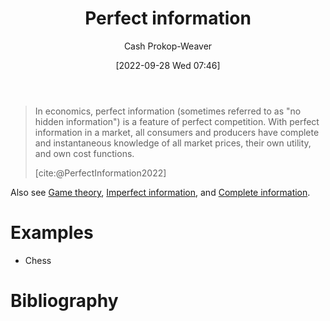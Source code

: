 :PROPERTIES:
:ID:       ec797dab-adc7-4a83-bc31-7daeab0d4ffc
:ROAM_REFS: [cite:@PerfectInformation2022]
:LAST_MODIFIED: [2023-11-19 Sun 06:39]
:END:
#+title: Perfect information
#+hugo_custom_front_matter: :slug "ec797dab-adc7-4a83-bc31-7daeab0d4ffc"
#+author: Cash Prokop-Weaver
#+date: [2022-09-28 Wed 07:46]
#+filetags: :concept:

#+begin_quote
In economics, perfect information (sometimes referred to as "no hidden information") is a feature of perfect competition. With perfect information in a market, all consumers and producers have complete and instantaneous knowledge of all market prices, their own utility, and own cost functions.

[cite:@PerfectInformation2022]
#+end_quote

Also see [[id:e157ee7b-f36c-4ff8-bcb3-643163925c20][Game theory]], [[id:f9c7b1f9-0cb3-4de2-93c0-be1497fd47ff][Imperfect information]], and [[id:d80fe9f3-c36e-4878-89fc-d7ad8d6e247f][Complete information]].

* Examples

- Chess

* Flashcards :noexport:
** Example(s) (information) :fc:
:PROPERTIES:
:CREATED: [2022-10-22 Sat 15:49]
:FC_CREATED: 2022-10-22T22:50:00Z
:FC_TYPE:  double
:ID:       e180460a-1c37-4726-8b94-8b2d8175fcb6
:END:
:REVIEW_DATA:
| position | ease | box | interval | due                  |
|----------+------+-----+----------+----------------------|
| front    | 2.80 |   7 |   368.69 | 2024-06-20T20:42:27Z |
| back     | 2.95 |   7 |   525.08 | 2025-02-14T18:19:37Z |
:END:

[[id:ec797dab-adc7-4a83-bc31-7daeab0d4ffc][Perfect information]]

*** Back

- Chess
*** Source
[cite:@PerfectInformation2022]
** Definition :fc:
:PROPERTIES:
:CREATED: [2022-10-22 Sat 15:50]
:FC_CREATED: 2022-10-22T22:53:38Z
:FC_TYPE:  double
:ID:       a700500a-c006-42b3-bfc2-598cd055f305
:END:
:REVIEW_DATA:
| position | ease | box | interval | due                  |
|----------+------+-----+----------+----------------------|
| front    | 2.50 |   7 |   217.07 | 2023-12-02T16:18:15Z |
| back     | 2.20 |   8 |   402.61 | 2024-12-26T05:19:34Z |
:END:

[[id:ec797dab-adc7-4a83-bc31-7daeab0d4ffc][Perfect information]]

*** Back
A game in which each player is informed of all the events which have previously occurred, including the starting state of the game.
*** Source
[cite:@PerfectInformation2022]
** Compare and contrast :fc:
:PROPERTIES:
:CREATED: [2022-10-22 Sat 15:54]
:FC_CREATED: 2022-10-22T22:54:52Z
:FC_TYPE:  normal
:ID:       3f30be30-3934-4b56-8da2-3261af0def0f
:END:
:REVIEW_DATA:
| position | ease | box | interval | due                  |
|----------+------+-----+----------+----------------------|
| front    | 2.80 |   7 |   371.13 | 2024-06-14T18:38:13Z |
:END:

- [[id:ec797dab-adc7-4a83-bc31-7daeab0d4ffc][Perfect information]]
- [[id:d80fe9f3-c36e-4878-89fc-d7ad8d6e247f][Complete information]]

*** Back

- [[id:ec797dab-adc7-4a83-bc31-7daeab0d4ffc][Perfect information]]: All players are aware of all information
- [[id:d80fe9f3-c36e-4878-89fc-d7ad8d6e247f][Complete information]]: All players are aware of the structure, payouts, etc, but may not know every move made by other players

*** Source
- [cite:@PerfectInformation2022]
- [cite:@CompleteInformation2021]
* Bibliography
#+print_bibliography:
